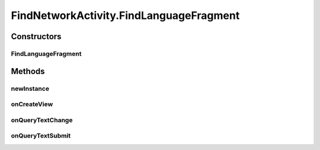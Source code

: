 .. java:import:: android.app AlertDialog

.. java:import:: android.app SearchManager

.. java:import:: android.content Context

.. java:import:: android.content DialogInterface

.. java:import:: android.content Intent

.. java:import:: android.content SharedPreferences

.. java:import:: android.media Image

.. java:import:: android.os AsyncTask

.. java:import:: android.support.constraint ConstraintLayout

.. java:import:: android.support.design.widget TabLayout

.. java:import:: android.support.v7.app AppCompatActivity

.. java:import:: android.support.v7.widget Toolbar

.. java:import:: android.support.v4.app Fragment

.. java:import:: android.support.v4.app FragmentManager

.. java:import:: android.support.v4.app FragmentPagerAdapter

.. java:import:: android.support.v4.view ViewPager

.. java:import:: android.os Bundle

.. java:import:: android.text TextUtils

.. java:import:: android.view LayoutInflater

.. java:import:: android.view Menu

.. java:import:: android.view MenuItem

.. java:import:: android.view View

.. java:import:: android.view ViewGroup

.. java:import:: android.widget AdapterView

.. java:import:: android.widget ArrayAdapter

.. java:import:: android.widget Button

.. java:import:: android.widget ImageButton

.. java:import:: android.widget ListView

.. java:import:: android.widget SearchView

.. java:import:: android.widget TextView

.. java:import:: android.widget Toast

.. java:import:: org.w3c.dom Text

.. java:import:: java.util ArrayList

.. java:import:: org.codethechange.culturemesh.models User

.. java:import:: java.util ArrayList

FindNetworkActivity.FindLanguageFragment
========================================

.. java:package:: org.codethechange.culturemesh
   :noindex:

.. java:type:: public static class FindLanguageFragment extends Fragment implements SearchView.OnQueryTextListener
   :outertype: FindNetworkActivity

   The fragment for finding language networks.

Constructors
------------
FindLanguageFragment
^^^^^^^^^^^^^^^^^^^^

.. java:constructor:: public FindLanguageFragment()
   :outertype: FindNetworkActivity.FindLanguageFragment

Methods
-------
newInstance
^^^^^^^^^^^

.. java:method:: public static FindLanguageFragment newInstance(int sectionNumber)
   :outertype: FindNetworkActivity.FindLanguageFragment

   Returns a new instance of this fragment for the given section number.

onCreateView
^^^^^^^^^^^^

.. java:method:: @Override public View onCreateView(LayoutInflater inflater, ViewGroup container, Bundle savedInstanceState)
   :outertype: FindNetworkActivity.FindLanguageFragment

onQueryTextChange
^^^^^^^^^^^^^^^^^

.. java:method:: @Override public boolean onQueryTextChange(String newText)
   :outertype: FindNetworkActivity.FindLanguageFragment

onQueryTextSubmit
^^^^^^^^^^^^^^^^^

.. java:method:: @Override public boolean onQueryTextSubmit(String query)
   :outertype: FindNetworkActivity.FindLanguageFragment

